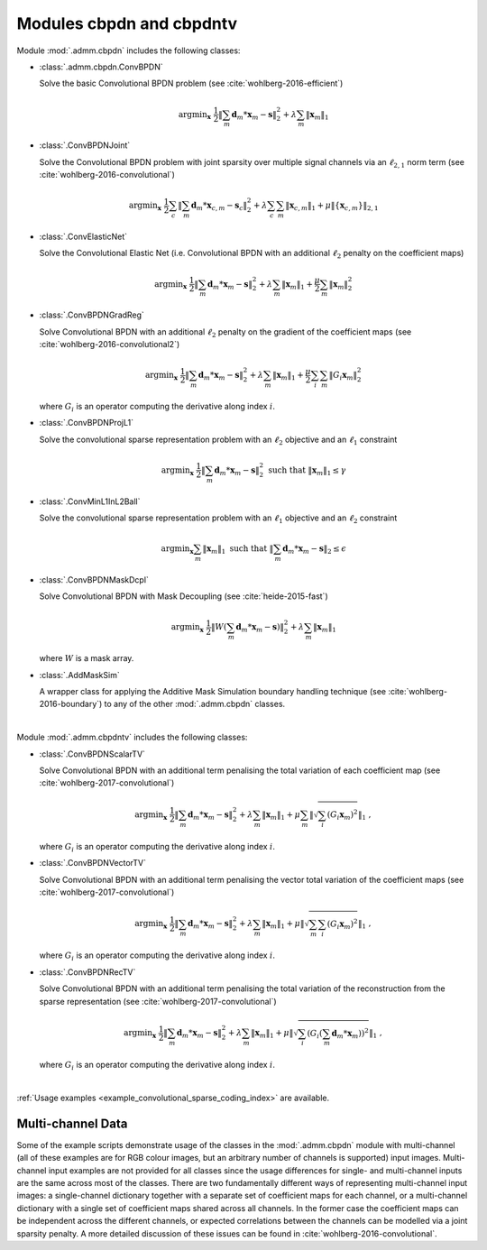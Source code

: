 Modules cbpdn and cbpdntv
=========================

Module :mod:`.admm.cbpdn` includes the following classes:

* :class:`.admm.cbpdn.ConvBPDN`

  Solve the basic Convolutional BPDN problem (see
  :cite:`wohlberg-2016-efficient`)

  .. math::
     \mathrm{argmin}_\mathbf{x} \;
     \frac{1}{2} \left \|  \sum_m \mathbf{d}_m * \mathbf{x}_m - \mathbf{s}
     \right \|_2^2 + \lambda \sum_m \| \mathbf{x}_m \|_1


* :class:`.ConvBPDNJoint`

  Solve the Convolutional BPDN problem with joint sparsity over
  multiple signal channels via an :math:`\ell_{2,1}` norm term
  (see :cite:`wohlberg-2016-convolutional`)

  .. math::
       \mathrm{argmin}_\mathbf{x} \;
       \frac{1}{2} \sum_c \left\| \sum_m \mathbf{d}_m * \mathbf{x}_{c,m} -
       \mathbf{s}_c \right\|_2^2 + \lambda \sum_c \sum_m
       \| \mathbf{x}_{c,m} \|_1 + \mu \| \{ \mathbf{x}_{c,m} \} \|_{2,1}


* :class:`.ConvElasticNet`

  Solve the Convolutional Elastic Net (i.e. Convolutional BPDN with an
  additional :math:`\ell_2` penalty on the coefficient maps)

  .. math::
     \mathrm{argmin}_\mathbf{x} \;
     \frac{1}{2} \left \| \sum_m \mathbf{d}_m * \mathbf{x}_m - \mathbf{s}
     \right \|_2^2 + \lambda \sum_m \| \mathbf{x}_m \|_1 +
     \frac{\mu}{2} \sum_m \| \mathbf{x}_m \|_2^2


* :class:`.ConvBPDNGradReg`

  Solve Convolutional BPDN with an additional :math:`\ell_2` penalty
  on the gradient of the coefficient maps (see
  :cite:`wohlberg-2016-convolutional2`)

  .. math::
     \mathrm{argmin}_\mathbf{x} \;
     \frac{1}{2} \left \| \sum_m \mathbf{d}_m * \mathbf{x}_m - \mathbf{s}
     \right \|_2^2 + \lambda \sum_m \| \mathbf{x}_m \|_1 +
     \frac{\mu}{2} \sum_i \sum_m \| G_i \mathbf{x}_m \|_2^2

  where :math:`G_i` is an operator computing the derivative along index
  :math:`i`.


* :class:`.ConvBPDNProjL1`

  Solve the convolutional sparse representation problem with an
  :math:`\ell_2` objective and an :math:`\ell_1` constraint

    .. math::
       \mathrm{argmin}_\mathbf{x} \;
       \frac{1}{2} \left\| \sum_m \mathbf{d}_m * \mathbf{x}_m - \mathbf{s}
       \right\|_2^2 \; \text{such that} \; \| \mathbf{x}_m \|_1
       \leq \gamma


* :class:`.ConvMinL1InL2Ball`

  Solve the convolutional sparse representation problem with an
  :math:`\ell_1` objective and an :math:`\ell_2` constraint

    .. math::
       \mathrm{argmin}_\mathbf{x} \sum_m \| \mathbf{x}_m \|_1 \;
       \text{such that} \;  \left\| \sum_m \mathbf{d}_m * \mathbf{x}_m
       - \mathbf{s} \right\|_2 \leq \epsilon


* :class:`.ConvBPDNMaskDcpl`

  Solve Convolutional BPDN with Mask Decoupling (see :cite:`heide-2015-fast`)

    .. math::
       \mathrm{argmin}_\mathbf{x} \;
       \frac{1}{2} \left\|  W \left(\sum_m \mathbf{d}_m * \mathbf{x}_m -
       \mathbf{s}\right) \right\|_2^2 + \lambda \sum_m
       \| \mathbf{x}_m \|_1

  where :math:`W` is a mask array.


* :class:`.AddMaskSim`

  A wrapper class for applying the Additive Mask Simulation boundary
  handling technique (see :cite:`wohlberg-2016-boundary`) to any of the
  other :mod:`.admm.cbpdn` classes.


|


Module :mod:`.admm.cbpdntv` includes the following classes:

* :class:`.ConvBPDNScalarTV`

  Solve Convolutional BPDN with an additional term penalising the total
  variation of each coefficient map (see :cite:`wohlberg-2017-convolutional`)

    .. math::
       \mathrm{argmin}_\mathbf{x} \; \frac{1}{2}
       \left\| \sum_m \mathbf{d}_m * \mathbf{x}_m - \mathbf{s}
       \right\|_2^2 + \lambda \sum_m \| \mathbf{x}_m \|_1 +
       \mu \sum_m \left\| \sqrt{\sum_i (G_i \mathbf{x}_m)^2} \right\|_1
       \;\;,

  where :math:`G_i` is an operator computing the derivative along index
  :math:`i`.


* :class:`.ConvBPDNVectorTV`

  Solve Convolutional BPDN with an additional term penalising the vector
  total variation of the coefficient maps (see
  :cite:`wohlberg-2017-convolutional`)

    .. math::
       \mathrm{argmin}_\mathbf{x} \; \frac{1}{2}
       \left\| \sum_m \mathbf{d}_m * \mathbf{x}_m - \mathbf{s}
       \right\|_2^2 + \lambda \sum_m \| \mathbf{x}_m \|_1 +
       \mu \left\| \sqrt{\sum_m \sum_i (G_i \mathbf{x}_m)^2} \right\|_1
       \;\;,

  where :math:`G_i` is an operator computing the derivative along index
  :math:`i`.


* :class:`.ConvBPDNRecTV`

  Solve Convolutional BPDN with an additional term penalising the total
  variation of the reconstruction from the sparse representation (see
  :cite:`wohlberg-2017-convolutional`)

    .. math::
       \mathrm{argmin}_\mathbf{x} \; \frac{1}{2}
       \left\| \sum_m \mathbf{d}_m * \mathbf{x}_m - \mathbf{s}
       \right\|_2^2 + \lambda \sum_m \| \mathbf{x}_m \|_1 +
       \mu \left\| \sqrt{\sum_i \left( G_i \left( \sum_m \mathbf{d}_m *
       \mathbf{x}_m  \right) \right)^2} \right\|_1 \;\;,

  where :math:`G_i` is an operator computing the derivative along index
  :math:`i`.


|

:ref:`Usage examples <example_convolutional_sparse_coding_index>` are available.




Multi-channel Data
------------------

Some of the example scripts demonstrate usage of the classes in the :mod:`.admm.cbpdn` module with multi-channel (all of these examples are for RGB colour images, but an arbitrary number of channels is supported) input images. Multi-channel input examples are not provided for all classes since the usage differences for single- and multi-channel inputs are the same across most of the classes. There are two fundamentally different ways of representing multi-channel input images: a single-channel dictionary together with a separate set of coefficient maps for each channel, or a multi-channel dictionary with a single set of coefficient maps shared across all channels. In the former case the coefficient maps can be independent across the different channels, or expected correlations between the channels can be modelled via a joint sparsity penalty. A more detailed discussion of these issues can be found in :cite:`wohlberg-2016-convolutional`.
